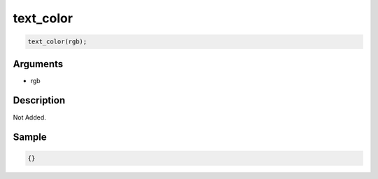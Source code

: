 text_color
========================

.. code-block:: text

	text_color(rgb);


Arguments
------------

* rgb

Description
-------------

Not Added.

Sample
-------------

.. code-block:: json

	{}

